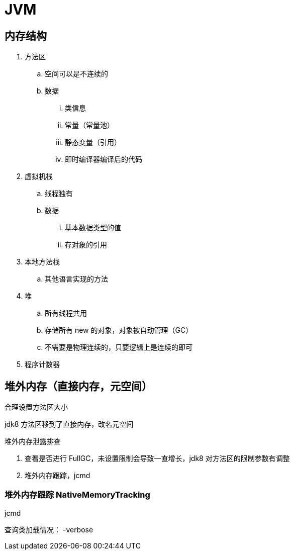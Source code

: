 
= JVM

== 内存结构

. 方法区
.. 空间可以是不连续的
.. 数据
... 类信息
... 常量（常量池）
... 静态变量（引用）
... 即时编译器编译后的代码
. 虚拟机栈
.. 线程独有
.. 数据
... 基本数据类型的值
... 存对象的引用
. 本地方法栈
.. 其他语言实现的方法
. 堆
.. 所有线程共用
.. 存储所有 new 的对象，对象被自动管理（GC）
.. 不需要是物理连续的，只要逻辑上是连续的即可
. 程序计数器

== 堆外内存（直接内存，元空间）

合理设置方法区大小

jdk8 方法区移到了直接内存，改名元空间

堆外内存泄露排查

. 查看是否进行 FullGC，未设置限制会导致一直增长，jdk8 对方法区的限制参数有调整
. 堆外内存跟踪，jcmd

=== 堆外内存跟踪 NativeMemoryTracking

jcmd

查询类加载情况： -verbose
